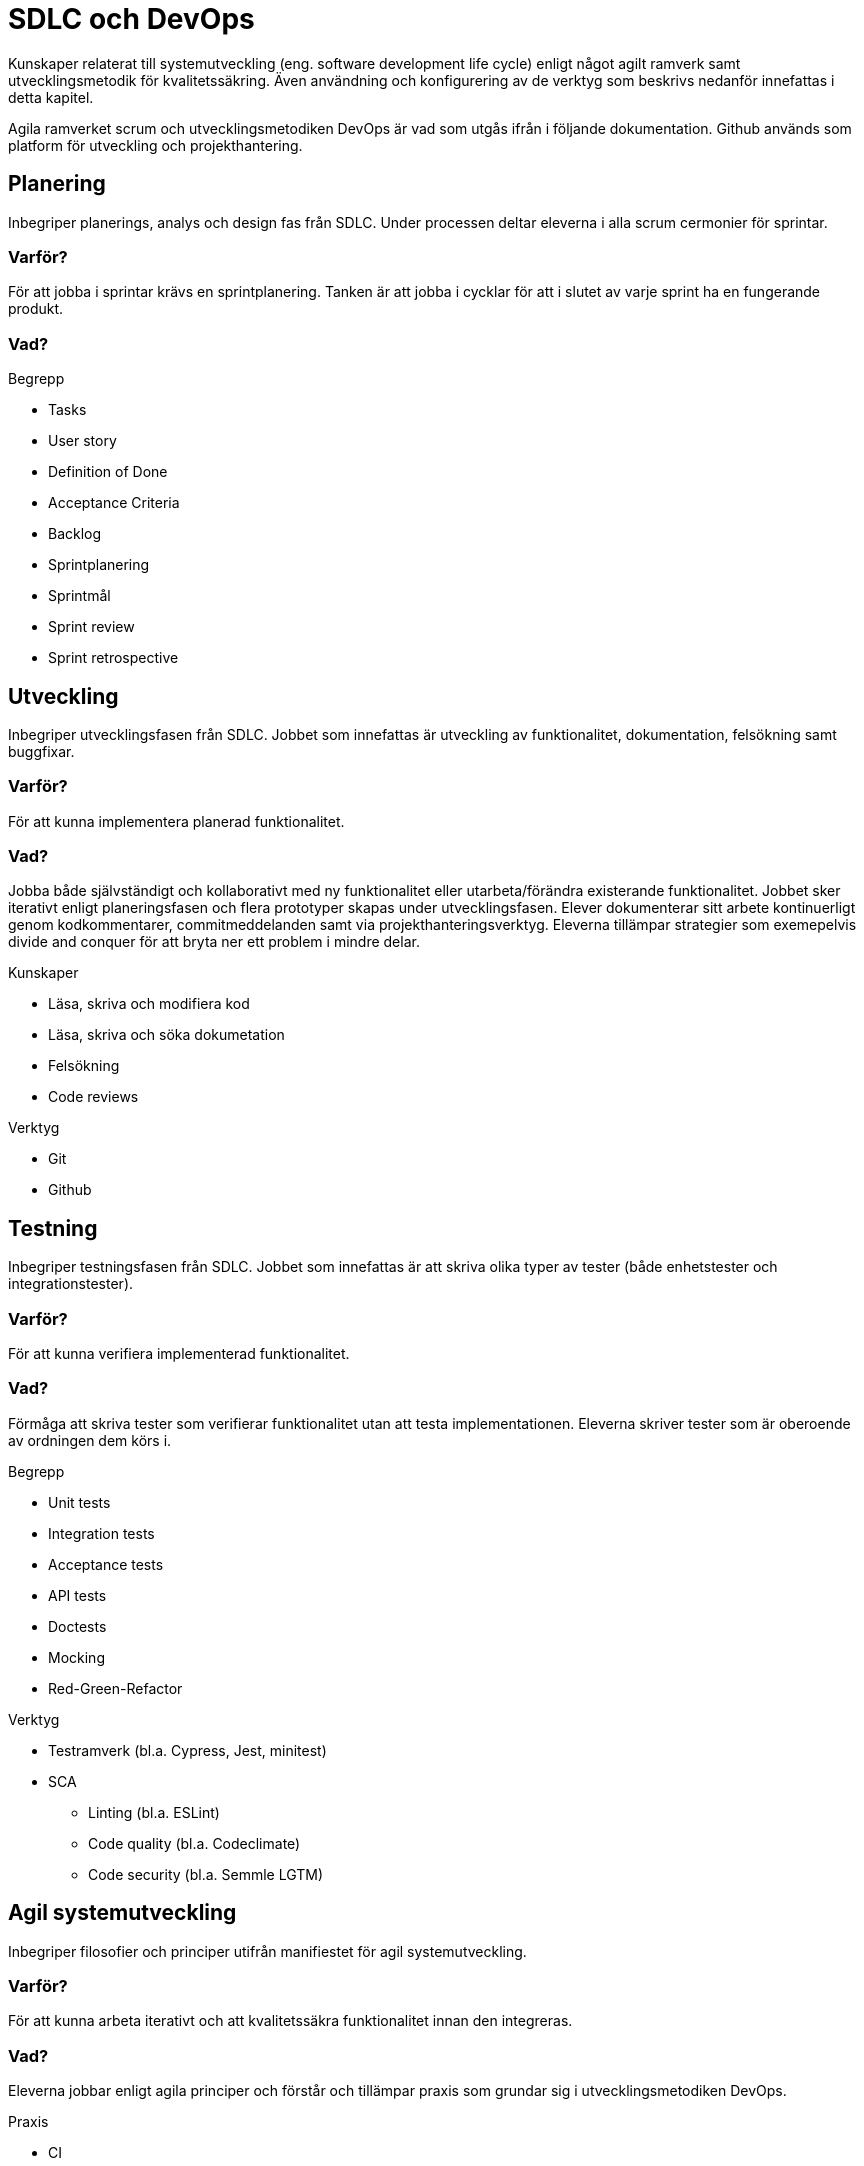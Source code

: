 = SDLC och DevOps

Kunskaper relaterat till systemutveckling (eng. software development life cycle) enligt något agilt ramverk samt utvecklingsmetodik för kvalitetssäkring. Även användning och konfigurering av de verktyg som beskrivs nedanför innefattas i detta kapitel.

Agila ramverket scrum och utvecklingsmetodiken DevOps är vad som utgås ifrån i följande dokumentation. Github används som platform för utveckling och projekthantering.

== Planering

Inbegriper planerings, analys och design fas från SDLC. Under processen deltar eleverna i alla scrum cermonier för sprintar.

[discrete]
=== Varför?

För att jobba i sprintar krävs en sprintplanering. Tanken är att jobba i cycklar för att i slutet av varje sprint ha en fungerande produkt.

[discrete]
=== Vad?

.Begrepp
* Tasks
* User story
* Definition of Done
* Acceptance Criteria
* Backlog
* Sprintplanering
* Sprintmål
* Sprint review
* Sprint retrospective

== Utveckling

Inbegriper utvecklingsfasen från SDLC. Jobbet som innefattas är utveckling av funktionalitet, dokumentation, felsökning samt buggfixar.

[discrete]
=== Varför?

För att kunna implementera planerad funktionalitet.

[discrete]
=== Vad?

Jobba både självständigt och kollaborativt med ny funktionalitet eller utarbeta/förändra existerande funktionalitet. Jobbet sker iterativt enligt planeringsfasen och flera prototyper skapas under utvecklingsfasen. Elever dokumenterar sitt arbete kontinuerligt genom kodkommentarer, commitmeddelanden samt via projekthanteringsverktyg. Eleverna tillämpar strategier som exemepelvis divide and conquer för att bryta ner ett problem i mindre delar.

.Kunskaper
* Läsa, skriva och modifiera kod
* Läsa, skriva och söka dokumetation
* Felsökning
* Code reviews

.Verktyg
- Git
- Github

== Testning

Inbegriper testningsfasen från SDLC. Jobbet som innefattas är att skriva olika typer av tester (både enhetstester och integrationstester).

[discrete]
=== Varför?

För att kunna verifiera implementerad funktionalitet.

[discrete]
=== Vad?

Förmåga att skriva tester som verifierar funktionalitet utan att testa implementationen. Eleverna skriver tester som är oberoende av ordningen dem körs i.

.Begrepp
* Unit tests
* Integration tests
* Acceptance tests
* API tests
* Doctests
* Mocking
* Red-Green-Refactor

.Verktyg
* Testramverk (bl.a. Cypress, Jest, minitest)
* SCA
    - Linting (bl.a. ESLint)
    - Code quality (bl.a. Codeclimate)
    - Code security (bl.a. Semmle LGTM)

== Agil systemutveckling

Inbegriper filosofier och principer utifrån manifiestet för agil systemutveckling.

[discrete]
=== Varför?

För att kunna arbeta iterativt och att kvalitetssäkra funktionalitet innan den integreras.

[discrete]
=== Vad?

Eleverna jobbar enligt agila principer och förstår och tillämpar praxis som grundar sig i utvecklingsmetodiken DevOps.

.Praxis
* CI
* CD
* TLD/TDD
* PP

.Verktyg
- Github actions